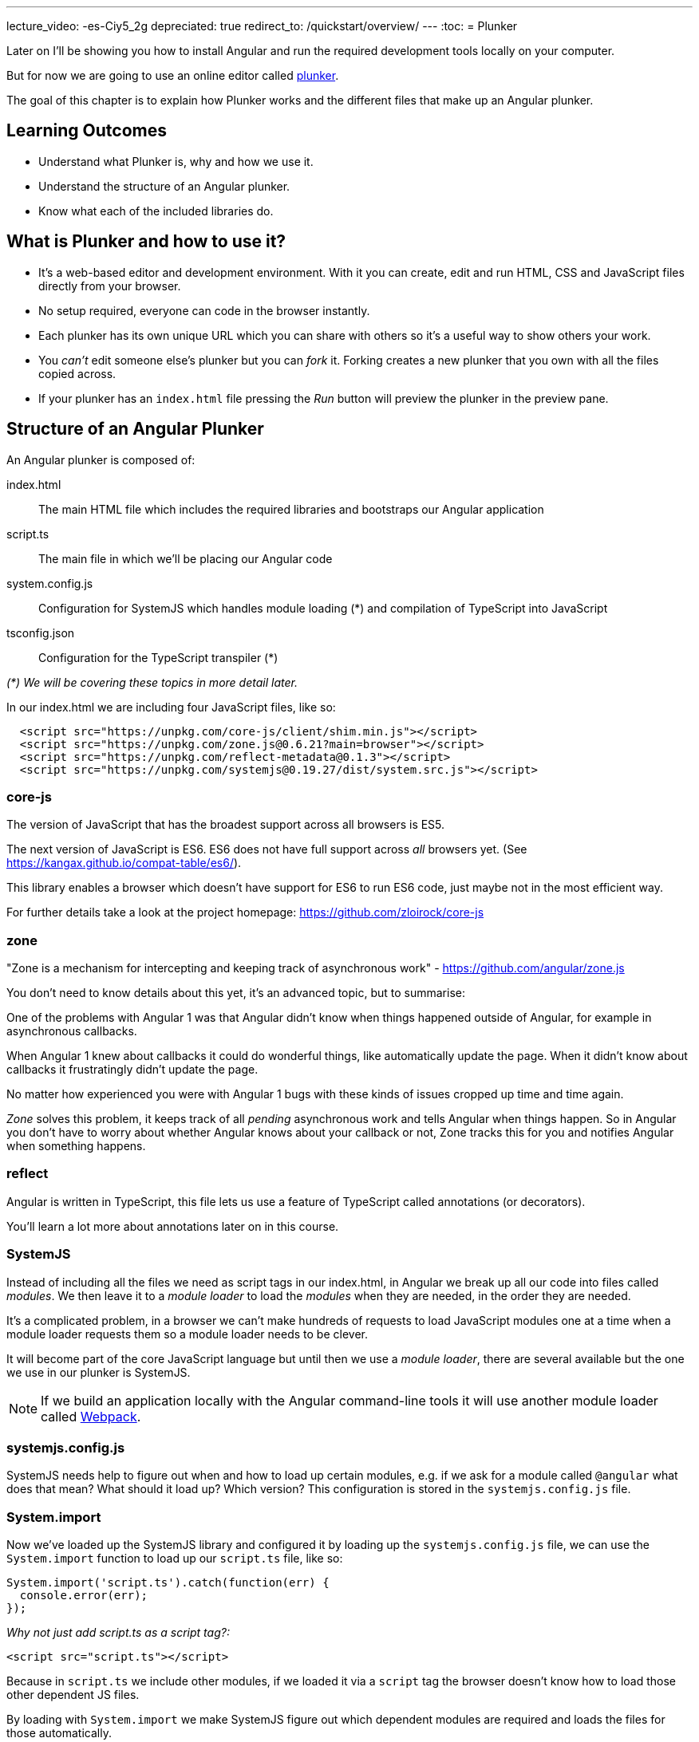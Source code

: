 ---
lecture_video: -es-Ciy5_2g
depreciated: true
redirect_to: /quickstart/overview/
---
:toc:
= Plunker

Later on I'll be showing you how to install Angular and run the required development tools locally on your computer. 

But for now we are going to use an online editor called http://plnkr.co/[plunker].

The goal of this chapter is to explain how Plunker works and the different files that make up an Angular plunker.

== Learning Outcomes

* Understand what Plunker is, why and how we use it.
* Understand the structure of an Angular plunker.
* Know what each of the included libraries do.

== What is Plunker and how to use it?

* It's a web-based editor and development environment. With it you can create, edit and run HTML, CSS and JavaScript files directly from your browser.
* No setup required, everyone can code in the browser instantly.
* Each plunker has its own unique URL which you can share with others so it's a useful way to show others your work.
* You _can't_ edit someone else's plunker but you can _fork_ it. Forking creates a new plunker that you own with all the files copied across.
* If your plunker has an `index.html` file pressing the _Run_ button will preview the plunker in the preview pane.

== Structure of an Angular Plunker

An Angular plunker is composed of:

index.html:: The main HTML file which includes the required libraries and bootstraps our Angular application
script.ts:: The main file in which we'll be placing our Angular code
system.config.js:: Configuration for SystemJS which handles module loading (*) and compilation of TypeScript into JavaScript
tsconfig.json:: Configuration for the TypeScript transpiler (*)

_(*) We will be covering these topics in more detail later._

In our index.html we are including four JavaScript files, like so:

[source,html]
----
  <script src="https://unpkg.com/core-js/client/shim.min.js"></script>
  <script src="https://unpkg.com/zone.js@0.6.21?main=browser"></script>
  <script src="https://unpkg.com/reflect-metadata@0.1.3"></script>
  <script src="https://unpkg.com/systemjs@0.19.27/dist/system.src.js"></script>
----

=== core-js

The version of JavaScript that has the broadest support across all browsers is ES5.

The next version of JavaScript is ES6. ES6 does not have full support across _all_ browsers yet. (See https://kangax.github.io/compat-table/es6/).

This library enables a browser which doesn't have support for ES6 to run ES6 code, just maybe not in the most efficient way.

For further details take a look at the project homepage: https://github.com/zloirock/core-js

=== zone

"Zone is a mechanism for intercepting and keeping track of asynchronous work" - https://github.com/angular/zone.js

You don't need to know details about this yet, it's an advanced topic, but to summarise:

One of the problems with Angular 1 was that Angular didn't know when things happened outside of Angular, for example in asynchronous callbacks.

When Angular 1 knew about callbacks it could do wonderful things, like automatically update the page. When it didn't know about callbacks it frustratingly didn't update the page.

No matter how experienced you were with Angular 1 bugs with these kinds of issues cropped up time and time again.

_Zone_ solves this problem, it keeps track of all _pending_ asynchronous work and tells Angular when things happen. So in Angular you don't have to worry about whether Angular knows about your callback or not, Zone tracks this for you and notifies Angular when something happens.

=== reflect

Angular is written in TypeScript, this file lets us use a feature of TypeScript called annotations (or decorators).

You'll learn a lot more about annotations later on in this course.

=== SystemJS

Instead of including all the files we need as script tags in our index.html, in Angular we break up all our code into files called _modules_. We then leave it to a _module loader_ to load the _modules_ when they are needed, in the order they are needed.

It's a complicated problem, in a browser we can't make hundreds of requests to load JavaScript modules one at a time when a module loader requests them so a module loader needs to be clever.

It will become part of the core JavaScript language but until then we use a _module loader_, there are several available but the one we use in our plunker is SystemJS.

NOTE: If we build an application locally with the Angular command-line tools it will use another module loader called https://webpack.github.io/[Webpack].

=== systemjs.config.js

SystemJS needs help to figure out when and how to load up certain modules, e.g. if we ask for a module called `@angular` what does that mean? What should it load up? Which version? This configuration is stored in the `systemjs.config.js` file.

=== System.import

Now we've loaded up the SystemJS library and configured it by loading up the `systemjs.config.js` file, we can use the `System.import` function to load up our `script.ts` file, like so:

[source,javascript]
----
System.import('script.ts').catch(function(err) {
  console.error(err);
});
----

_Why not just add script.ts as a script tag?:_

[source,html]
----
<script src="script.ts"></script>
----

Because in `script.ts` we include other modules, if we loaded it via a `script` tag the browser doesn't know how to load those other dependent JS files.

By loading with `System.import` we make SystemJS figure out which dependent modules are required and loads the files for those automatically.

== Summary

We can code up Angular in the browser using an online editor called Plunker. It gives us the ability to try our Angular quickly without requiring complex setup.

It also gives us a unique URL so:

1. We can quickly take a look at some code another person has written.
2. We can share our code with other people, which is especially useful when we are stuck with some broken code and need help.

== Listing

http://plnkr.co/edit/NzQ1skgIrliMIGgEPkp8?p=preview[http://plnkr.co/edit/NzQ1skgIrliMIGgEPkp8?p=preview]

[source,html]
----
<!DOCTYPE html>
<!--suppress ALL -->
<html>
<head>
  <link rel="stylesheet"
        href="https://maxcdn.bootstrapcdn.com/bootstrap/4.0.0-alpha.4/css/bootstrap.min.css">

  <script src="https://unpkg.com/core-js/client/shim.min.js"></script>
  <script src="https://unpkg.com/zone.js@0.6.23?main=browser"></script>
  <script src="https://unpkg.com/reflect-metadata@0.1.3"></script>
  <script src="https://unpkg.com/systemjs@0.19.27/dist/system.src.js"></script>
  <script src="systemjs.config.js"></script>
  <script>
    System.import('script.ts').catch(function (err) {
      console.error(err);
    });
  </script>
</head>

<body>
</body>
</html>
----
